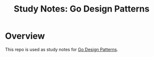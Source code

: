 #+title: Study Notes: Go Design Patterns

* Overview
  This repo is used as study notes for [[https://subscription.packtpub.com/book/application_development/9781786466204][Go Design Patterns]].
